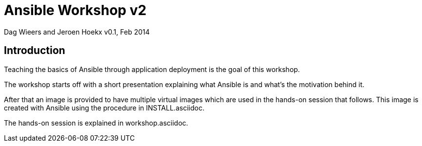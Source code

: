 Ansible Workshop v2
===================

Dag Wieers and Jeroen Hoekx
v0.1, Feb 2014

== Introduction ==
Teaching the basics of Ansible through application deployment is the goal of this workshop.

The workshop starts off with a short presentation explaining what Ansible is and what's the motivation behind it.

After that an image is provided to have multiple virtual images which are used in the hands-on session that follows. This image is created with Ansible using the procedure in INSTALL.asciidoc.

The hands-on session is explained in workshop.asciidoc.
